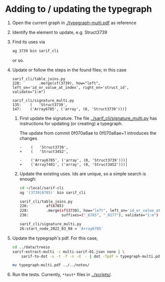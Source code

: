 * Adding to / updating the typegraph

  1. Open the current graph in [[./typegraph-multi.pdf]] as reference
  2. Identify the element to update, e.g. Struct3739
  3. Find its uses via
     #+BEGIN_SRC sh
       ag 3739 bin sarif_cli
     #+END_SRC
     or so.
  4. Update or follow the steps in the found files; in this case
     #+BEGIN_SRC text
       sarif_cli/table_joins.py
       228:        .merge(sf(3739), how="left", left_on='id_or_value_at_index', right_on='struct_id', validate="1:m")

       sarif_cli/signature_multi.py
       135:    (   'Struct3739',
       147:    ('Array6785', ('array', (0, 'Struct3739')))]
     #+END_SRC
     1. First update the signature.  The file [[../sarif_cli/signature_multi.py]] has
        instructions for updating (or creating) a typegraph.

        The update from commit 0f070a6ae to 0f070a6ae+1 introduces the changes
        #+BEGIN_SRC text
          -    (   'Struct3739',
          +    (   'Struct3452',

          -    ('Array6785', ('array', (0, 'Struct3739')))]
          +    ('Array7481', ('array', (0, 'Struct3452')))]
        #+END_SRC

     2. Update the existing uses.  Ids are unique, so a simple search is enough:
        #+BEGIN_SRC sh
          cd ~/local/sarif-cli
          ag '(3739|6785)' bin sarif_cli

          sarif_cli/table_joins.py
          226:        af(6785)
          228:        .merge(sf(3739), how="left", left_on='id_or_value_at_index', right_on='struct_id', validate="1:m")
          236:               suffixes=("_6785", "_0177"), validate="1:m")

          sarif_cli/signature_multi.py
          26:start_node_2022_03_08 = 'Array6785'
        #+END_SRC

  5. Update the typegraph's pdf.  For this case,
     #+BEGIN_SRC sh
       cd ../data/treeio
       sarif-extract-multi -c multi-sarif-01.json none | \
           sarif-to-dot -u -t -f -n -d  - | dot -Tpdf > typegraph-multi.pdf

       mv typegraph-multi.pdf ../../notes/
     #+END_SRC

  6. Run the tests.  Currently, =*test*= files in [[../scripts/]].

  
      
